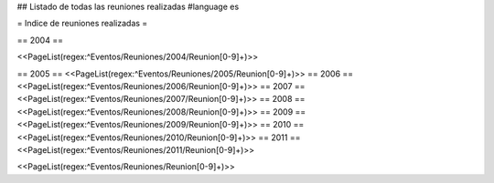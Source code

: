 ## Listado de todas las reuniones realizadas
#language es

= Indice de reuniones realizadas =

== 2004 ==

<<PageList(regex:^Eventos/Reuniones/2004/Reunion[0-9]+)>>

== 2005 ==
<<PageList(regex:^Eventos/Reuniones/2005/Reunion[0-9]+)>>
== 2006 ==
<<PageList(regex:^Eventos/Reuniones/2006/Reunion[0-9]+)>>
== 2007 ==
<<PageList(regex:^Eventos/Reuniones/2007/Reunion[0-9]+)>>
== 2008 ==
<<PageList(regex:^Eventos/Reuniones/2008/Reunion[0-9]+)>>
== 2009 ==
<<PageList(regex:^Eventos/Reuniones/2009/Reunion[0-9]+)>>
== 2010 ==
<<PageList(regex:^Eventos/Reuniones/2010/Reunion[0-9]+)>>
== 2011 ==
<<PageList(regex:^Eventos/Reuniones/2011/Reunion[0-9]+)>>

<<PageList(regex:^Eventos/Reuniones/Reunion[0-9]+)>>
